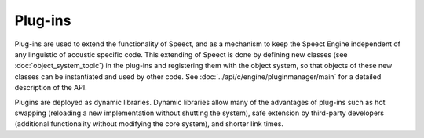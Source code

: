 .. _plugins_topic/main:

.. index:: 
   single: Topic Guides (C API); Plug-ins

========
Plug-ins
========

Plug-ins are used to extend the functionality of Speect, and as a
mechanism to keep the Speect Engine independent of any linguistic of
acoustic specific code. This extending of Speect is done by defining
new classes (see :doc:`object_system_topic`) in the plug-ins and
registering them with the object system, so that objects of these new
classes can be instantiated and used by other code. See
:doc:`../api/c/engine/pluginmanager/main` for a detailed description of
the API.

Plugins are deployed as dynamic libraries. Dynamic libraries allow
many of the advantages of plug-ins such as hot swapping (reloading a
new implementation without shutting the system), safe extension by
third-party developers (additional functionality without modifying the
core system), and shorter link times.


